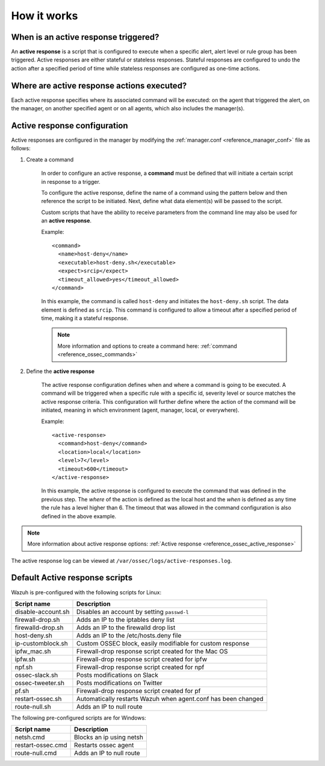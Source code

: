 .. Copyright (C) 2020 Wazuh, Inc.

How it works
============

.. thumbnail:: ../../../images/manual/automatic-remediation/automatic-remediation.png
  :title: Command monitoring
  :align: center
  :width: 100%


When is an active response triggered?
-------------------------------------

An **active response** is a script that is configured to execute when a specific alert, alert level or rule group has been triggered.  Active responses are either stateful or stateless responses.  Stateful responses are configured to undo the action after a specified period of time while stateless responses are configured as one-time actions.

Where are active response actions executed?
-------------------------------------------

Each active response specifies where its associated command will be executed: on the agent that triggered the alert, on the manager, on another specified agent or on all agents, which also includes the manager(s).

Active response configuration
-----------------------------

Active responses are configured in the manager by modifying the :ref:`manager.conf <reference_manager_conf>` file as follows:

1. Create a command

	In order to configure an active response, a **command** must be defined that will initiate a certain script in response to a trigger.

	To configure the active response, define the name of a command using the pattern below and then reference the script to be initiated. Next, define what data element(s) will be passed to the script.

	Custom scripts that have the ability to receive parameters from the command line may also be used for an **active response**.

	Example::

		<command>
		  <name>host-deny</name>
		  <executable>host-deny.sh</executable>
		  <expect>srcip</expect>
		  <timeout_allowed>yes</timeout_allowed>
		</command>

	In this example, the command is called ``host-deny`` and initiates the ``host-deny.sh`` script.  The data element is defined as ``srcip``. This command is configured to allow a timeout after a specified period of time, making it a stateful response.

	.. note::
		More information and options to create a command here: :ref:`command <reference_ossec_commands>`

2. Define the **active response**

	The active response configuration defines when and where a command is going to be executed. A command will be triggered when a specific rule with a specific id, severity level or source matches the active response criteria.  This configuration will further define where the action of the command will be initiated, meaning in which environment (agent, manager, local, or everywhere).

	Example::

		<active-response>
		  <command>host-deny</command>
		  <location>local</location>
		  <level>7</level>
		  <timeout>600</timeout>
		</active-response>

	In this example, the active response is configured to execute the command that was defined in the previous step. The *where* of the action is defined as the local host and the *when* is defined as any time the rule has a level higher than 6.  The timeout that was allowed in the command configuration is also defined in the above example.

.. note::
	More information about active response options: :ref:`Active response <reference_ossec_active_response>`


The active response log can be viewed at ``/var/ossec/logs/active-responses.log``.

.. _active_response_scripts:

Default Active response scripts
-------------------------------

Wazuh is pre-configured with the following scripts for Linux:

+--------------------------+---------------------------------------------------------------+
| Script name              |                          Description                          |
+==========================+===============================================================+
| disable-account.sh       | Disables an account by setting ``passwd-l``                   |
+--------------------------+---------------------------------------------------------------+
| firewall-drop.sh         | Adds an IP to the iptables deny list                          |
+--------------------------+---------------------------------------------------------------+
| firewalld-drop.sh        | Adds an IP to the firewalld drop list                         |
+--------------------------+---------------------------------------------------------------+
| host-deny.sh             | Adds an IP to the /etc/hosts.deny file                        |
+--------------------------+---------------------------------------------------------------+
| ip-customblock.sh        | Custom OSSEC block, easily modifiable for custom response     |
+--------------------------+---------------------------------------------------------------+
| ipfw_mac.sh              | Firewall-drop response script created for the Mac OS          |
+--------------------------+---------------------------------------------------------------+
| ipfw.sh                  | Firewall-drop response script created for ipfw                |
+--------------------------+---------------------------------------------------------------+
| npf.sh                   | Firewall-drop response script created for npf                 |
+--------------------------+---------------------------------------------------------------+
| ossec-slack.sh           | Posts modifications on Slack                                  |
+--------------------------+---------------------------------------------------------------+
| ossec-tweeter.sh         | Posts modifications on Twitter                                |
+--------------------------+---------------------------------------------------------------+
| pf.sh                    | Firewall-drop response script created for pf                  |
+--------------------------+---------------------------------------------------------------+
| restart-ossec.sh         | Automatically restarts Wazuh when agent.conf has been changed |
+--------------------------+---------------------------------------------------------------+
| route-null.sh            | Adds an IP to null route                                      |
+--------------------------+---------------------------------------------------------------+

The following pre-configured scripts are for Windows:

+--------------------------+---------------------------------------------------------------+
| Script name              |                          Description                          |
+==========================+===============================================================+
| netsh.cmd                | Blocks an ip using netsh                                      |
+--------------------------+---------------------------------------------------------------+
| restart-ossec.cmd        | Restarts ossec agent                                          |
+--------------------------+---------------------------------------------------------------+
| route-null.cmd           | Adds an IP to null route                                      |
+--------------------------+---------------------------------------------------------------+
